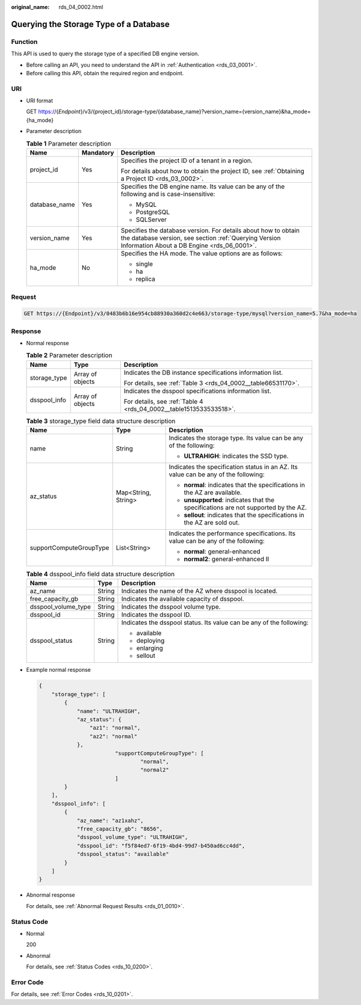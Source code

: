 :original_name: rds_04_0002.html

.. _rds_04_0002:

Querying the Storage Type of a Database
=======================================

Function
--------

This API is used to query the storage type of a specified DB engine version.

-  Before calling an API, you need to understand the API in :ref:`Authentication <rds_03_0001>`.
-  Before calling this API, obtain the required region and endpoint.

URI
---

-  URI format

   GET https://{*Endpoint*}/v3/{project_id}/storage-type/{database_name}?version_name={version_name}&ha_mode={ha_mode}

-  Parameter description

   .. table:: **Table 1** Parameter description

      +-----------------------+-----------------------+------------------------------------------------------------------------------------------------------------------------------------------------------------------------+
      | Name                  | Mandatory             | Description                                                                                                                                                            |
      +=======================+=======================+========================================================================================================================================================================+
      | project_id            | Yes                   | Specifies the project ID of a tenant in a region.                                                                                                                      |
      |                       |                       |                                                                                                                                                                        |
      |                       |                       | For details about how to obtain the project ID, see :ref:`Obtaining a Project ID <rds_03_0002>`.                                                                       |
      +-----------------------+-----------------------+------------------------------------------------------------------------------------------------------------------------------------------------------------------------+
      | database_name         | Yes                   | Specifies the DB engine name. Its value can be any of the following and is case-insensitive:                                                                           |
      |                       |                       |                                                                                                                                                                        |
      |                       |                       | -  MySQL                                                                                                                                                               |
      |                       |                       | -  PostgreSQL                                                                                                                                                          |
      |                       |                       | -  SQLServer                                                                                                                                                           |
      +-----------------------+-----------------------+------------------------------------------------------------------------------------------------------------------------------------------------------------------------+
      | version_name          | Yes                   | Specifies the database version. For details about how to obtain the database version, see section :ref:`Querying Version Information About a DB Engine <rds_06_0001>`. |
      +-----------------------+-----------------------+------------------------------------------------------------------------------------------------------------------------------------------------------------------------+
      | ha_mode               | No                    | Specifies the HA mode. The value options are as follows:                                                                                                               |
      |                       |                       |                                                                                                                                                                        |
      |                       |                       | -  single                                                                                                                                                              |
      |                       |                       | -  ha                                                                                                                                                                  |
      |                       |                       | -  replica                                                                                                                                                             |
      +-----------------------+-----------------------+------------------------------------------------------------------------------------------------------------------------------------------------------------------------+

Request
-------

.. code-block:: text

   GET https://{Endpoint}/v3/0483b6b16e954cb88930a360d2c4e663/storage-type/mysql?version_name=5.7&ha_mode=ha

Response
--------

-  Normal response

   .. table:: **Table 2** Parameter description

      +-----------------------+-----------------------+--------------------------------------------------------------------+
      | Name                  | Type                  | Description                                                        |
      +=======================+=======================+====================================================================+
      | storage_type          | Array of objects      | Indicates the DB instance specifications information list.         |
      |                       |                       |                                                                    |
      |                       |                       | For details, see :ref:`Table 3 <rds_04_0002__table66531170>`.      |
      +-----------------------+-----------------------+--------------------------------------------------------------------+
      | dsspool_info          | Array of objects      | Indicates the dsspool specifications information list.             |
      |                       |                       |                                                                    |
      |                       |                       | For details, see :ref:`Table 4 <rds_04_0002__table1513533533518>`. |
      +-----------------------+-----------------------+--------------------------------------------------------------------+

   .. _rds_04_0002__table66531170:

   .. table:: **Table 3** storage_type field data structure description

      +-------------------------+-----------------------+-------------------------------------------------------------------------------------+
      | Name                    | Type                  | Description                                                                         |
      +=========================+=======================+=====================================================================================+
      | name                    | String                | Indicates the storage type. Its value can be any of the following:                  |
      |                         |                       |                                                                                     |
      |                         |                       | -  **ULTRAHIGH**: indicates the SSD type.                                           |
      +-------------------------+-----------------------+-------------------------------------------------------------------------------------+
      | az_status               | Map<String, String>   | Indicates the specification status in an AZ. Its value can be any of the following: |
      |                         |                       |                                                                                     |
      |                         |                       | -  **normal**: indicates that the specifications in the AZ are available.           |
      |                         |                       | -  **unsupported**: indicates that the specifications are not supported by the AZ.  |
      |                         |                       | -  **sellout**: indicates that the specifications in the AZ are sold out.           |
      +-------------------------+-----------------------+-------------------------------------------------------------------------------------+
      | supportComputeGroupType | List<String>          | Indicates the performance specifications. Its value can be any of the following:    |
      |                         |                       |                                                                                     |
      |                         |                       | -  **normal**: general-enhanced                                                     |
      |                         |                       | -  **normal2**: general-enhanced II                                                 |
      +-------------------------+-----------------------+-------------------------------------------------------------------------------------+

   .. _rds_04_0002__table1513533533518:

   .. table:: **Table 4** dsspool_info field data structure description

      +-----------------------+-----------------------+----------------------------------------------------------------------+
      | Name                  | Type                  | Description                                                          |
      +=======================+=======================+======================================================================+
      | az_name               | String                | Indicates the name of the AZ where dsspool is located.               |
      +-----------------------+-----------------------+----------------------------------------------------------------------+
      | free_capacity_gb      | String                | Indicates the available capacity of dsspool.                         |
      +-----------------------+-----------------------+----------------------------------------------------------------------+
      | dsspool_volume_type   | String                | Indicates the dsspool volume type.                                   |
      +-----------------------+-----------------------+----------------------------------------------------------------------+
      | dsspool_id            | String                | Indicates the dsspool ID.                                            |
      +-----------------------+-----------------------+----------------------------------------------------------------------+
      | dsspool_status        | String                | Indicates the dsspool status. Its value can be any of the following: |
      |                       |                       |                                                                      |
      |                       |                       | -  available                                                         |
      |                       |                       | -  deploying                                                         |
      |                       |                       | -  enlarging                                                         |
      |                       |                       | -  sellout                                                           |
      +-----------------------+-----------------------+----------------------------------------------------------------------+

-  Example normal response

   .. code-block:: text

      {
          "storage_type": [
              {
                  "name": "ULTRAHIGH",
                  "az_status": {
                      "az1": "normal",
                      "az2": "normal"
                  },
                              "supportComputeGroupType": [
                                      "normal",
                                      "normal2"
                              ]
              }
          ],
          "dsspool_info": [
              {
                  "az_name": "az1xahz",
                  "free_capacity_gb": "8656",
                  "dsspool_volume_type": "ULTRAHIGH",
                  "dsspool_id": "f5f84ed7-6f19-4bd4-99d7-b450ad6cc4dd",
                  "dsspool_status": "available"
              }
          ]
      }

-  Abnormal response

   For details, see :ref:`Abnormal Request Results <rds_01_0010>`.

Status Code
-----------

-  Normal

   200

-  Abnormal

   For details, see :ref:`Status Codes <rds_10_0200>`.

Error Code
----------

For details, see :ref:`Error Codes <rds_10_0201>`.

